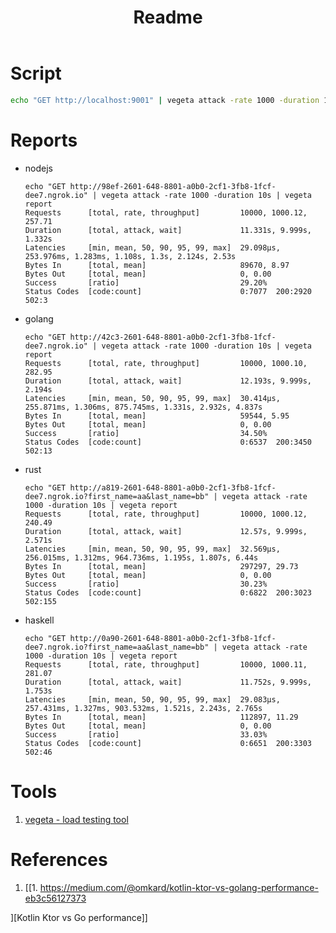 #+TITLE: Readme

* Script
#+begin_src sh
echo "GET http://localhost:9001" | vegeta attack -rate 1000 -duration 1m | vegeta report
#+end_src
* Reports

- nodejs
  #+begin_example
echo "GET http://98ef-2601-648-8801-a0b0-2cf1-3fb8-1fcf-dee7.ngrok.io" | vegeta attack -rate 1000 -duration 10s | vegeta report
Requests      [total, rate, throughput]         10000, 1000.12, 257.71
Duration      [total, attack, wait]             11.331s, 9.999s, 1.332s
Latencies     [min, mean, 50, 90, 95, 99, max]  29.098µs, 253.976ms, 1.283ms, 1.108s, 1.3s, 2.124s, 2.53s
Bytes In      [total, mean]                     89670, 8.97
Bytes Out     [total, mean]                     0, 0.00
Success       [ratio]                           29.20%
Status Codes  [code:count]                      0:7077  200:2920  502:3
  #+end_example

- golang
  #+begin_example
echo "GET http://42c3-2601-648-8801-a0b0-2cf1-3fb8-1fcf-dee7.ngrok.io" | vegeta attack -rate 1000 -duration 10s | vegeta report
Requests      [total, rate, throughput]         10000, 1000.10, 282.95
Duration      [total, attack, wait]             12.193s, 9.999s, 2.194s
Latencies     [min, mean, 50, 90, 95, 99, max]  30.414µs, 255.871ms, 1.306ms, 875.745ms, 1.331s, 2.932s, 4.837s
Bytes In      [total, mean]                     59544, 5.95
Bytes Out     [total, mean]                     0, 0.00
Success       [ratio]                           34.50%
Status Codes  [code:count]                      0:6537  200:3450  502:13
  #+end_example

- rust
  #+begin_example
echo "GET http://a819-2601-648-8801-a0b0-2cf1-3fb8-1fcf-dee7.ngrok.io?first_name=aa&last_name=bb" | vegeta attack -rate 1000 -duration 10s | vegeta report
Requests      [total, rate, throughput]         10000, 1000.12, 240.49
Duration      [total, attack, wait]             12.57s, 9.999s, 2.571s
Latencies     [min, mean, 50, 90, 95, 99, max]  32.569µs, 256.015ms, 1.312ms, 964.736ms, 1.195s, 1.807s, 6.44s
Bytes In      [total, mean]                     297297, 29.73
Bytes Out     [total, mean]                     0, 0.00
Success       [ratio]                           30.23%
Status Codes  [code:count]                      0:6822  200:3023  502:155
  #+end_example

- haskell
  #+begin_example
echo "GET http://0a90-2601-648-8801-a0b0-2cf1-3fb8-1fcf-dee7.ngrok.io?first_name=aa&last_name=bb" | vegeta attack -rate 1000 -duration 10s | vegeta report
Requests      [total, rate, throughput]         10000, 1000.11, 281.07
Duration      [total, attack, wait]             11.752s, 9.999s, 1.753s
Latencies     [min, mean, 50, 90, 95, 99, max]  29.083µs, 257.431ms, 1.327ms, 903.532ms, 1.521s, 2.243s, 2.765s
Bytes In      [total, mean]                     112897, 11.29
Bytes Out     [total, mean]                     0, 0.00
Success       [ratio]                           33.03%
Status Codes  [code:count]                      0:6651  200:3303  502:46
  #+end_example

* Tools
1. [[https://github.com/tsenart/vegeta][vegeta - load testing tool]]
* References
1. [[1. https://medium.com/@omkard/kotlin-ktor-vs-golang-performance-eb3c56127373
][Kotlin Ktor vs Go performance]]

